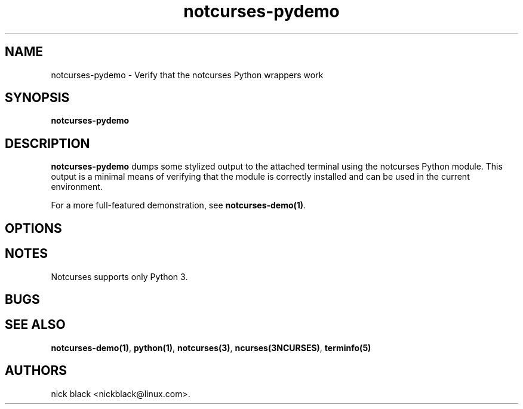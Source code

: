 .\" Automatically generated by Pandoc 2.9.2.1
.\"
.TH "notcurses-pydemo" "1" "v1.6.17" "" ""
.hy
.SH NAME
.PP
notcurses-pydemo - Verify that the notcurses Python wrappers work
.SH SYNOPSIS
.PP
\f[B]notcurses-pydemo\f[R]
.SH DESCRIPTION
.PP
\f[B]notcurses-pydemo\f[R] dumps some stylized output to the attached
terminal using the notcurses Python module.
This output is a minimal means of verifying that the module is correctly
installed and can be used in the current environment.
.PP
For a more full-featured demonstration, see \f[B]notcurses-demo(1)\f[R].
.SH OPTIONS
.SH NOTES
.PP
Notcurses supports only Python 3.
.SH BUGS
.SH SEE ALSO
.PP
\f[B]notcurses-demo(1)\f[R], \f[B]python(1)\f[R],
\f[B]notcurses(3)\f[R], \f[B]ncurses(3NCURSES)\f[R],
\f[B]terminfo(5)\f[R]
.SH AUTHORS
nick black <nickblack@linux.com>.
